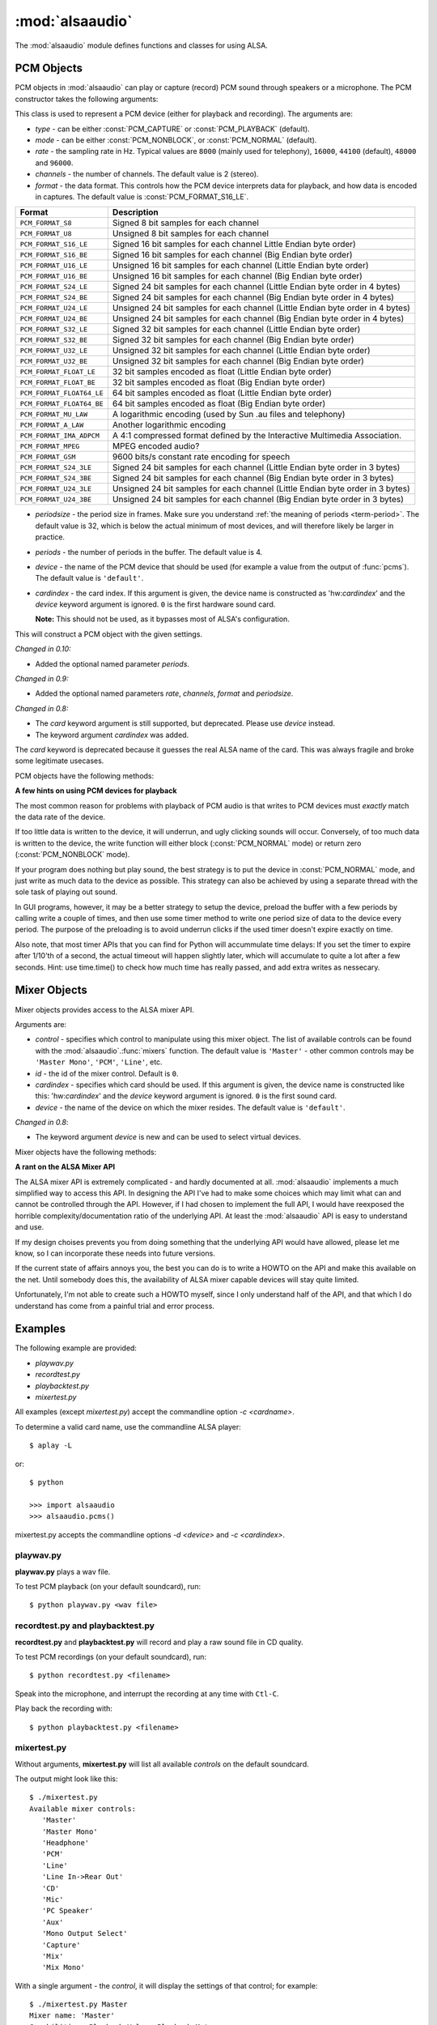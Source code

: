 ****************
:mod:`alsaaudio`
****************

.. module:: alsaaudio
   :platform: Linux

.. moduleauthor:: Casper Wilstrup <cwi@aves.dk>
.. moduleauthor:: Lars Immisch <lars@ibp.de>

The :mod:`alsaaudio` module defines functions and classes for using ALSA.

.. function:: pcms(pcmtype=PCM_PLAYBACK)

   List available PCM devices by name.

   Arguments are:

   * *pcmtype* - can be either :const:`PCM_CAPTURE` or :const:`PCM_PLAYBACK`
     (default).  

   **Note:**

   For :const:`PCM_PLAYBACK`, the list of device names should be equivalent
   to the list of device names that ``aplay -L`` displays on the commandline::

      $ aplay -L

   For :const:`PCM_CAPTURE`, the list of device names should be equivalent
   to the list of device names that  ``arecord -L`` displays on the
   commandline::

      $ arecord -L

   *New in 0.8*

.. function:: cards()

   List the available ALSA cards by name. This function is only moderately
   useful. If you want to see a list of available PCM devices, use :func:`pcms`
   instead.

..
   Omitted by intention due to being superseded by cards():

   .. function:: card_indexes()
   .. function:: card_name()

.. function:: mixers(cardindex=-1, device='default')

   List the available mixers. The arguments are:

   * *cardindex* - the card index. If this argument is given, the device name
     is constructed as: 'hw:*cardindex*' and
     the `device` keyword argument is ignored. ``0`` is the first hardware sound
     card.

     **Note:** This should not be used, as it bypasses most of ALSA's configuration.

   * *device* - the name of the device on which the mixer resides. The default
     is ``'default'``.

   **Note:** For a list of available controls, you can also use ``amixer`` on
   the commandline::

      $ amixer

   To elaborate the example, calling :func:`mixers` with the argument
   ``cardindex=0`` should give the same list of Mixer controls as::

      $ amixer -c 0

   And calling :func:`mixers` with the argument ``device='foo'`` should give
   the same list of Mixer controls as::

      $ amixer -D foo

   *Changed in 0.8*:

   - The keyword argument `device` is new and can be used to
     select virtual devices. As a result, the default behaviour has subtly
     changed. Since 0.8, this functions returns the mixers for the default
     device, not the mixers for the first card.

.. function:: asoundlib_version()

   Return a Python string containing the ALSA version found.


.. _pcm-objects:

PCM Objects
-----------

PCM objects in :mod:`alsaaudio` can play or capture (record) PCM
sound through speakers or a microphone. The PCM constructor takes the
following arguments:

.. class:: PCM(type=PCM_PLAYBACK, mode=PCM_NORMAL, rate=44100, channels=2, format=PCM_FORMAT_S16_LE, periodsize=32, periods=4, device='default', cardindex=-1)

   This class is used to represent a PCM device (either for playback and
   recording). The arguments are:

   * *type* - can be either :const:`PCM_CAPTURE` or :const:`PCM_PLAYBACK`
     (default).  
   * *mode* - can be either :const:`PCM_NONBLOCK`, or :const:`PCM_NORMAL`
     (default). 
   * *rate* - the sampling rate in Hz. Typical values are ``8000`` (mainly used for telephony), ``16000``, ``44100`` (default), ``48000`` and ``96000``.
   * *channels* - the number of channels. The default value is 2 (stereo).
   * *format* - the data format. This controls how the PCM device interprets data for playback, and how data is encoded in captures. 
     The default value is :const:`PCM_FORMAT_S16_LE`.

   =========================  ===============
        Format                Description
   =========================  ===============
   ``PCM_FORMAT_S8``          Signed 8 bit samples for each channel
   ``PCM_FORMAT_U8``          Unsigned 8 bit samples for each channel
   ``PCM_FORMAT_S16_LE``      Signed 16 bit samples for each channel Little Endian byte order)
   ``PCM_FORMAT_S16_BE``      Signed 16 bit samples for each channel (Big Endian byte order)
   ``PCM_FORMAT_U16_LE``      Unsigned 16 bit samples for each channel (Little Endian byte order)
   ``PCM_FORMAT_U16_BE``      Unsigned 16 bit samples for each channel (Big Endian byte order)
   ``PCM_FORMAT_S24_LE``      Signed 24 bit samples for each channel (Little Endian byte order in 4 bytes)
   ``PCM_FORMAT_S24_BE``      Signed 24 bit samples for each channel (Big Endian byte order in 4 bytes)
   ``PCM_FORMAT_U24_LE``      Unsigned 24 bit samples for each channel (Little Endian byte order in 4 bytes)
   ``PCM_FORMAT_U24_BE``      Unsigned 24 bit samples for each channel (Big Endian byte order in 4 bytes)
   ``PCM_FORMAT_S32_LE``      Signed 32 bit samples for each channel (Little Endian byte order)
   ``PCM_FORMAT_S32_BE``      Signed 32 bit samples for each channel (Big Endian byte order)
   ``PCM_FORMAT_U32_LE``      Unsigned 32 bit samples for each channel (Little Endian byte order)
   ``PCM_FORMAT_U32_BE``      Unsigned 32 bit samples for each channel (Big Endian byte order)
   ``PCM_FORMAT_FLOAT_LE``    32 bit samples encoded as float (Little Endian byte order)
   ``PCM_FORMAT_FLOAT_BE``    32 bit samples encoded as float (Big Endian byte order)
   ``PCM_FORMAT_FLOAT64_LE``  64 bit samples encoded as float (Little Endian byte order)
   ``PCM_FORMAT_FLOAT64_BE``  64 bit samples encoded as float (Big Endian byte order)
   ``PCM_FORMAT_MU_LAW``      A logarithmic encoding (used by Sun .au files and telephony)
   ``PCM_FORMAT_A_LAW``       Another logarithmic encoding
   ``PCM_FORMAT_IMA_ADPCM``   A 4:1 compressed format defined by the Interactive Multimedia Association.
   ``PCM_FORMAT_MPEG``        MPEG encoded audio?
   ``PCM_FORMAT_GSM``         9600 bits/s constant rate encoding for speech
   ``PCM_FORMAT_S24_3LE``     Signed 24 bit samples for each channel (Little Endian byte order in 3 bytes)
   ``PCM_FORMAT_S24_3BE``     Signed 24 bit samples for each channel (Big Endian byte order in 3 bytes)
   ``PCM_FORMAT_U24_3LE``     Unsigned 24 bit samples for each channel (Little Endian byte order in 3 bytes)
   ``PCM_FORMAT_U24_3BE``     Unsigned 24 bit samples for each channel (Big Endian byte order in 3 bytes)
   =========================  ===============

   * *periodsize* - the period size in frames.
     Make sure you understand :ref:`the meaning of periods <term-period>`.
     The default value is 32, which is below the actual minimum of most devices,
     and will therefore likely be larger in practice.
   * *periods* - the number of periods in the buffer. The default value is 4.
   * *device* - the name of the PCM device that should be used (for example
     a value from the output of :func:`pcms`). The default value is
     ``'default'``.
   * *cardindex* - the card index. If this argument is given, the device name
     is constructed as 'hw:*cardindex*' and
     the `device` keyword argument is ignored.
     ``0`` is the first hardware sound card.

     **Note:** This should not be used, as it bypasses most of ALSA's configuration.

   This will construct a PCM object with the given settings.

   *Changed in 0.10:*

   - Added the optional named parameter `periods`.

   *Changed in 0.9:*

   - Added the optional named parameters `rate`, `channels`, `format` and `periodsize`.

   *Changed in 0.8:*

   - The `card` keyword argument is still supported,
     but deprecated. Please use `device` instead.

   - The keyword argument `cardindex` was added.

   The `card` keyword is deprecated because it guesses the real ALSA
   name of the card. This was always fragile and broke some legitimate usecases.

PCM objects have the following methods:

.. method:: PCM.info()

   The info function returns a dictionary containing the configuration of a PCM device. As ALSA takes into account limitations of the hardware and software devices the configuration achieved might not correspond to the values used during creation. There is therefore a need to check the realised configuration before processing the sound coming from the device or before sending sound to a device. A small subset of parameters can be set, but cannot be queried. These parameters are stored by alsaaudio and returned as they were given by the user, to distinguish them from parameters retrieved from ALSA these parameters have a name prefixed with **" (call value) "**. Yet another set of properties derives directly from the hardware and can be obtained through ALSA.
   
   ===========================  =============================  ==================================================================
        Key                      Description (Reference)            Type       
   ===========================  =============================  ==================================================================
   name                         PCM():device                      string
   card_no                      *index of card*                   integer  (negative indicates device not associable with a card)
   device_no                    *index of PCM device*             integer 
   subdevice_no                 *index of PCM subdevice*          integer 
   state                        *name of PCM state*               string
   access_type                  *name of PCM access type*         string
   (call value) type            PCM():type                        integer
   (call value) type_name       PCM():type                        string
   (call value) mode            PCM():mode                        integer
   (call value) mode_name       PCM():mode                        string
   format                       PCM():format                      integer 
   format_name                  PCM():format                      string
   format_description           PCM():format                      string
   subformat_name               *name of PCM subformat*           string
   subformat_description        *description of subformat*        string
   channels                     PCM():channels                    integer
   rate                         PCM():rate                        integer (Hz)
   period_time                  *period duration*                 integer (:math:`\mu s`)
   period_size                  PCM():period_size                 integer (frames)
   buffer_time                  *buffer time*                     integer (:math:`\mu s`) (negative indicates error)
   buffer_size                  *buffer size*                     integer (frames) (negative indicates error)
   get_periods                  *approx. periods in buffer*       integer (negative indicates error)
   rate_numden                  *numerator, denominator*          tuple (integer (Hz), integer (Hz))
   significant_bits             *significant bits in sample*      integer (negative indicates error)
   is_batch                     *hw: double buffering*            boolean (True: hardware supported)
   is_block_transfer            *hw: block transfer*              boolean (True: hardware supported)
   is_double                    *hw: double buffering*            boolean (True: hardware supported)
   is_half_duplex               *hw: half-duplex*                 boolean (True: hardware supported)
   is_joint_duplex              *hw: joint-duplex*                boolean (True: hardware supported)
   can_overrange                *hw: overrange detection*         boolean (True: hardware supported)
   can_mmap_sample_resolution   *hw: sample-resol. mmap*          boolean (True: hardware supported)
   can_pause                    *hw: pause*                       boolean (True: hardware supported)
   can_resume                   *hw: resume*                      boolean (True: hardware supported)
   can_sync_start               *hw: synchronized start*          boolean (True: hardware supported) 
   ===========================  =============================  ==================================================================

   The italicized descriptions give a summary of the "full" description as it can be found in the  `ALSA documentation <https://www.alsa-project.org/alsa-doc>`_. "hw:": indicates that the property indicated relates to the hardware. Parameters passed to the PCM object during instantation are prefixed with "PCM():", they are described there for the keyword argument indicated after "PCM():".


.. method:: PCM.pcmtype()

   Returns the type of PCM object. Either :const:`PCM_CAPTURE` or
   :const:`PCM_PLAYBACK`.

.. method:: PCM.pcmmode()

   Return the mode of the PCM object. One of :const:`PCM_NONBLOCK`,
   :const:`PCM_ASYNC`, or :const:`PCM_NORMAL`

.. method:: PCM.cardname()

   Return the name of the sound card used by this PCM object.

..
   Omitted by intention due to not really fitting the c'tor-based setup concept:

   .. method:: PCM.getchannels()

   Returns list of the device's supported channel counts.

   .. method:: PCM.getratebounds()

   Returns the card's minimum and maximum supported sample rates as
   a tuple of integers.

   .. method:: PCM.getrates()

   Returns the sample rates supported by the device.
   The returned value can be of one of the following, depending on
   the card's properties:
   * Card supports only a single rate: returns the rate
   * Card supports a continuous range of rates: returns a tuple of
     the range's lower and upper bounds (inclusive)
   * Card supports a collection of well-known rates: returns a list of
     the supported rates

   .. method:: PCM.getformats()

   Returns a dictionary of supported format codes (integers) keyed by
   their standard ALSA names (strings).

.. method:: PCM.setchannels(nchannels)

   .. deprecated:: 0.9 Use the `channels` named argument to :func:`PCM`.

.. method:: PCM.setrate(rate)

   .. deprecated:: 0.9 Use the `rate` named argument to :func:`PCM`.

.. method:: PCM.setformat(format)

   .. deprecated:: 0.9 Use the `format` named argument to :func:`PCM`.

.. method:: PCM.setperiodsize(period)

   .. deprecated:: 0.9 Use the `periodsize` named argument to :func:`PCM`.

.. method:: PCM.info()

   Returns a dictionary with the PCM object's configured parameters.

   Values are retrieved from the ALSA library if they are available;
   otherwise they represent those stored by pyalsaaudio, and their keys
   are prefixed with ' (call value) '.

   *New in 0.9.1*

.. method:: PCM.dumpinfo()

   Dumps the PCM object's configured parameters to stdout.

.. method:: PCM.state()

   Returs the current state of the stream, which can be one of
   :const:`PCM_STATE_OPEN` (this should not actually happen),
   :const:`PCM_STATE_SETUP` (after :func:`drop` or :func:`drain`),
   :const:`PCM_STATE_PREPARED` (after construction),
   :const:`PCM_STATE_RUNNING`,
   :const:`PCM_STATE_XRUN`,
   :const:`PCM_STATE_DRAINING`,
   :const:`PCM_STATE_PAUSED`,
   :const:`PCM_STATE_SUSPENDED`, and
   :const:`PCM_STATE_DISCONNECTED`.

   *New in 0.10*

.. method:: PCM.read()

   In :const:`PCM_NORMAL` mode, this function blocks until a full period is
   available, and then returns a tuple (length,data) where *length* is
   the number of frames of captured data, and *data* is the captured
   sound frames as a string. The length of the returned data will be 
   periodsize\*framesize bytes.

   In :const:`PCM_NONBLOCK` mode, the call will not block, but will return
   ``(0,'')`` if no new period has become available since the last
   call to read.

   In case of a buffer overrun, this function will return the negative
   size :const:`-EPIPE`, and no data is read.
   This indicates that data was lost. To resume capturing, just call read
   again, but note that the stream was already corrupted.
   To avoid the problem in the future, try using a larger period size
   and/or more periods, at the cost of higher latency.

.. method:: PCM.write(data)

   Writes (plays) the sound in data. The length of data *must* be a
   multiple of the frame size, and *should* be exactly the size of a
   period. If less than 'period size' frames are provided, the actual
   playout will not happen until more data is written.

   If the data was successfully written, the call returns the size of the
   data *in frames*.

   If the device is not in :const:`PCM_NONBLOCK` mode, this call will block
   if the kernel buffer is full, and until enough sound has been played
   to allow the sound data to be buffered.

   In :const:`PCM_NONBLOCK` mode, the call will return immediately, with a
   return value of zero, if the buffer is full. In this case, the data
   should be written again at a later time.

   In case of a buffer underrun, this function will return the negative
   size :const:`-EPIPE`, and no data is written.
   At this point, the playback was already corrupted. If you want to play
   the data nonetheless, call write again with the same data.
   To avoid the problem in the future, try using a larger period size
   and/or more periods, at the cost of higher latency.

   Note that this call completing means only that the samples were buffered
   in the kernel, and playout will continue afterwards. Make sure that the
   stream is drained before discarding the PCM handle.

.. method:: PCM.pause([enable=True])

   If *enable* is :const:`True`, playback or capture is paused.
   Otherwise, playback/capture is resumed.

.. method:: PCM.drop()

   Stop the stream and drop residual buffered frames.

   *New in 0.9*

.. method:: PCM.drain()

   For :const:`PCM_PLAYBACK` PCM objects, play residual buffered frames
   and then stop the stream. In :const:`PCM_NORMAL` mode,
   this function blocks until all pending playback is drained.

   For :const:`PCM_CAPTURE` PCM objects, this function is not very useful.

   *New in 0.10*

.. method:: PCM.close()

   Closes the PCM device.

   For :const:`PCM_PLAYBACK` PCM objects in :const:`PCM_NORMAL` mode,
   this function blocks until all pending playback is drained.

.. method:: PCM.polldescriptors()

   Returns a list of tuples of *(file descriptor, eventmask)* that can be
   used to wait for changes on the PCM with *select.poll*.

   The *eventmask* value is compatible with `poll.register`__ in the Python 
   :const:`select` module.

.. method:: PCM.set_tstamp_mode([mode=PCM_TSTAMP_ENABLE])

   Set the ALSA timestamp mode on the device. The mode argument can be set to
   either :const:`PCM_TSTAMP_NONE` or :const:`PCM_TSTAMP_ENABLE`.

.. method:: PCM.get_tstamp_mode()

   Return the integer value corresponding to the ALSA timestamp mode. The
   return value can be either :const:`PCM_TSTAMP_NONE` or :const:`PCM_TSTAMP_ENABLE`.

.. method:: PCM.set_tstamp_type([type=PCM_TSTAMP_TYPE_GETTIMEOFDAY])

   Set the ALSA timestamp mode on the device. The type argument
   can be set to either :const:`PCM_TSTAMP_TYPE_GETTIMEOFDAY`,
   :const:`PCM_TSTAMP_TYPE_MONOTONIC` or :const:`PCM_TSTAMP_TYPE_MONOTONIC_RAW`.

.. method:: PCM.get_tstamp_type()

   Return the integer value corresponding to the ALSA timestamp type. The
   return value can be either :const:`PCM_TSTAMP_TYPE_GETTIMEOFDAY`,
   :const:`PCM_TSTAMP_TYPE_MONOTONIC` or :const:`PCM_TSTAMP_TYPE_MONOTONIC_RAW`.

.. method:: PCM.htimestamp()

   Return a Python tuple *(seconds, nanoseconds, frames_available_in_buffer)*.

   The type of output is controlled by the tstamp_type, as described in the table below.

   =================================  ===========================================
            Timestamp Type                             Description
   =================================  ===========================================
   ``PCM_TSTAMP_TYPE_GETTIMEOFDAY``   System-wide realtime clock with seconds
                                      since epoch.
   ``PCM_TSTAMP_TYPE_MONOTONIC``      Monotonic time from an unspecified starting
                                      time. Progress is NTP synchronized.
   ``PCM_TSTAMP_TYPE_MONOTONIC_RAW``  Monotonic time from an unspecified starting
                                      time using only the system clock.
   =================================  ===========================================

   The timestamp mode is controlled by the tstamp_mode, as described in the table below.

   =================================  ===========================================
            Timestamp Mode                             Description
   =================================  ===========================================
   ``PCM_TSTAMP_NONE``                No timestamp.
   ``PCM_TSTAMP_ENABLE``              Update timestamp at every hardware position
                                      update.
   =================================  ===========================================

**A few hints on using PCM devices for playback**

The most common reason for problems with playback of PCM audio is that writes 
to PCM devices must *exactly* match the data rate of the device.

If too little data is written to the device, it will underrun, and
ugly clicking sounds will occur. Conversely, of too much data is
written to the device, the write function will either block
(:const:`PCM_NORMAL` mode) or return zero (:const:`PCM_NONBLOCK` mode).

If your program does nothing but play sound, the best strategy is to put the
device in :const:`PCM_NORMAL` mode, and just write as much data to the device as
possible. This strategy can also be achieved by using a separate
thread with the sole task of playing out sound.

In GUI programs, however, it may be a better strategy to setup the device,
preload the buffer with a few periods by calling write a couple of times, and
then use some timer method to write one period size of data to the device every
period. The purpose of the preloading is to avoid underrun clicks if the used
timer doesn't expire exactly on time.

Also note, that most timer APIs that you can find for Python will
accummulate time delays: If you set the timer to expire after 1/10'th
of a second, the actual timeout will happen slightly later, which will
accumulate to quite a lot after a few seconds. Hint: use time.time()
to check how much time has really passed, and add extra writes as nessecary.


.. _mixer-objects:

Mixer Objects
-------------

Mixer objects provides access to the ALSA mixer API.

.. class:: Mixer(control='Master', id=0, cardindex=-1, device='default')

   Arguments are:

   * *control* - specifies which control to manipulate using this mixer
     object. The list of available controls can be found with the 
     :mod:`alsaaudio`.\ :func:`mixers` function.  The default value is
     ``'Master'`` - other common controls may be ``'Master Mono'``, ``'PCM'``,
     ``'Line'``, etc.

   * *id* - the id of the mixer control. Default is ``0``.

   * *cardindex* - specifies which card should be used. If this argument
     is given, the device name is constructed like this: 'hw:*cardindex*' and
     the `device` keyword argument is ignored. ``0`` is the
     first sound card. 

   * *device* - the name of the device on which the mixer resides. The default
     value is ``'default'``.

   *Changed in 0.8*:

   - The keyword argument `device` is new and can be used to select virtual
     devices.

Mixer objects have the following methods:

.. method:: Mixer.cardname()

   Return the name of the sound card used by this Mixer object

.. method:: Mixer.mixer()

   Return the name of the specific mixer controlled by this object, For example
   ``'Master'`` or ``'PCM'``

.. method:: Mixer.mixerid()

   Return the ID of the ALSA mixer controlled by this object.

.. method:: Mixer.switchcap()

   Returns a list of the switches which are defined by this specific mixer.
   Possible values in this list are:

   ======================  ================
   Switch                  Description
   ======================  ================
   'Mute'                  This mixer can mute
   'Joined Mute'           This mixer can mute all channels at the same time
   'Playback Mute'         This mixer can mute the playback output
   'Joined Playback Mute'  Mute playback for all channels at the same time}
   'Capture Mute'          Mute sound capture 
   'Joined Capture Mute'   Mute sound capture for all channels at a time}
   'Capture Exclusive'     Not quite sure what this is
   ======================  ================

   To manipulate these switches use the :meth:`setrec` or
   :meth:`setmute` methods

.. method:: Mixer.volumecap()

   Returns a list of the volume control capabilities of this
   mixer. Possible values in the list are:

   ========================  ================
   Capability                Description
   ========================  ================
   'Volume'                  This mixer can control volume
   'Joined Volume'           This mixer can control volume for all channels at the same time
   'Playback Volume'         This mixer can manipulate the playback output
   'Joined Playback Volume'  Manipulate playback volumne for all channels at the same time
   'Capture Volume'          Manipulate sound capture volume
   'Joined Capture Volume'   Manipulate sound capture volume for all channels at a time
   ========================  ================

.. method:: Mixer.getenum()

   For enumerated controls, return the currently selected item and  the list of
   items available.

   Returns a tuple *(string, list of strings)*.

   For example, my soundcard has a Mixer called *Mono Output Select*. Using
   *amixer*, I get::

      $ amixer get "Mono Output Select"
      Simple mixer control 'Mono Output Select',0
        Capabilities: enum
        Items: 'Mix' 'Mic'
        Item0: 'Mix'

   Using :mod:`alsaaudio`, one could do::

      >>> import alsaaudio
      >>> m = alsaaudio.Mixer('Mono Output Select')
      >>> m.getenum()
      ('Mix', ['Mix', 'Mic'])

   This method will return an empty tuple if the mixer is not an  enumerated
   control.

.. method:: Mixer.setenum(index)

   For enumerated controls, sets the currently selected item.
   *index* is an index into the list of available enumerated items returned
   by :func:`getenum`.

.. method:: Mixer.getrange(pcmtype=PCM_PLAYBACK, units=VOLUME_UNITS_RAW)

   Return the volume range of the ALSA mixer controlled by this object.
   The value is a tuple of integers whose meaning is determined by the
   *units* argument.

   The optional *pcmtype* argument can be either :const:`PCM_PLAYBACK` or
   :const:`PCM_CAPTURE`, which is relevant if the mixer can control both
   playback and capture volume.  The default value is :const:`PCM_PLAYBACK`
   if the mixer has playback channels, otherwise it is :const:`PCM_CAPTURE`.

   The optional *units* argument can be one of :const:`VOLUME_UNITS_PERCENTAGE`,
   :const:`VOLUME_UNITS_RAW`, or :const:`VOLUME_UNITS_DB`.

.. method:: Mixer.getvolume(pcmtype=PCM_PLAYBACK, units=VOLUME_UNITS_PERCENTAGE)

   Returns a list with the current volume settings for each channel. The list
   elements are integers whose meaning is determined by the *units* argument.

   The optional *pcmtype* argument can be either :const:`PCM_PLAYBACK` or
   :const:`PCM_CAPTURE`, which is relevant if the mixer can control both
   playback and capture volume. The default value is :const:`PCM_PLAYBACK`
   if the mixer has playback channels, otherwise it is :const:`PCM_CAPTURE`.

   The optional *units* argument can be one of :const:`VOLUME_UNITS_PERCENTAGE`,
   :const:`VOLUME_UNITS_RAW`, or :const:`VOLUME_UNITS_DB`.

.. method:: Mixer.setvolume(volume, channel=None, pcmtype=PCM_PLAYBACK, units=VOLUME_UNITS_PERCENTAGE)

   Change the current volume settings for this mixer. The *volume* argument
   is an integer whose meaning is determined by the *units* argument.

   If the optional argument *channel* is present, the volume is set
   only for this channel. This assumes that the mixer can control the
   volume for the channels independently.

   The optional *pcmtype* argument can be either :const:`PCM_PLAYBACK` or
   :const:`PCM_CAPTURE`, which is relevant if the mixer can control both
   playback and capture volume. The default value is :const:`PCM_PLAYBACK`
   if the mixer has playback channels, otherwise it is :const:`PCM_CAPTURE`.

   The optional *units* argument can be one of :const:`VOLUME_UNITS_PERCENTAGE`,
   :const:`VOLUME_UNITS_RAW`, or :const:`VOLUME_UNITS_DB`.

.. method:: Mixer.getmute()

   Return a list indicating the current mute setting for each channel.
   0 means not muted, 1 means muted.

   This method will fail if the mixer has no playback switch capabilities.

.. method:: Mixer.setmute(mute, [channel])

   Sets the mute flag to a new value. The *mute* argument is either 0 for not
   muted, or 1 for muted.

   The optional *channel* argument controls which channel is
   muted. The default is to set the mute flag for all channels.

   This method will fail if the mixer has no playback mute capabilities

.. method:: Mixer.getrec()

   Return a list indicating the current record mute setting for each channel.
   0 means not recording, 1 means recording.

   This method will fail if the mixer has no capture switch capabilities.

.. method:: Mixer.setrec(capture, [channel])

   Sets the capture mute flag to a new value. The *capture* argument
   is either 0 for no capture, or 1 for capture.

   The optional *channel* argument controls which channel is
   changed. The default is to set the capture flag for all channels.

   This method will fail if the mixer has no capture switch capabilities.

.. method:: Mixer.polldescriptors()

   Returns a list of tuples of *(file descriptor, eventmask)* that can be
   used to wait for changes on the mixer with *select.poll*.

   The *eventmask* value is compatible with `poll.register`__ in the Python 
   :const:`select` module.

.. method:: Mixer.handleevents()

   Acknowledge events on the :func:`polldescriptors` file descriptors
   to prevent subsequent polls from returning the same events again.
   Returns the number of events that were acknowledged.

.. method:: Mixer.close()

   Closes the Mixer device.

**A rant on the ALSA Mixer API**

The ALSA mixer API is extremely complicated - and hardly documented at all.
:mod:`alsaaudio` implements a much simplified way to access this API. In
designing the API I've had to make some choices which may limit what can and
cannot be controlled through the API. However, if I had chosen to implement the
full API, I would have reexposed the horrible complexity/documentation ratio of
the underlying API.  At least the :mod:`alsaaudio` API is easy to
understand and use.

If my design choises prevents you from doing something that the underlying API
would have allowed, please let me know, so I can incorporate these needs into
future versions.

If the current state of affairs annoys you, the best you can do is to write a
HOWTO on the API and make this available on the net. Until somebody does this,
the availability of ALSA mixer capable devices will stay quite limited.

Unfortunately, I'm not able to create such a HOWTO myself, since I only
understand half of the API, and that which I do understand has come from a
painful trial and error process.


.. _pcm-example:

Examples
--------

The following example are provided:

* `playwav.py`
* `recordtest.py`
* `playbacktest.py`
* `mixertest.py`

All examples (except `mixertest.py`) accept the commandline option 
*-c <cardname>*.

To determine a valid card name, use the commandline ALSA player::

   $ aplay -L

or::

   $ python

   >>> import alsaaudio
   >>> alsaaudio.pcms()

mixertest.py accepts the commandline options *-d <device>* and
*-c <cardindex>*. 

playwav.py
~~~~~~~~~~

**playwav.py** plays a wav file. 

To test PCM playback (on your default soundcard), run::

   $ python playwav.py <wav file>

recordtest.py and playbacktest.py
~~~~~~~~~~~~~~~~~~~~~~~~~~~~~~~~~

**recordtest.py** and **playbacktest.py** will record and play a raw
sound file in CD quality.

To test PCM recordings (on your default soundcard), run::

   $ python recordtest.py <filename>

Speak into the microphone, and interrupt the recording at any time
with ``Ctl-C``.

Play back the recording with::

   $ python playbacktest.py <filename>

mixertest.py
~~~~~~~~~~~~

Without arguments, **mixertest.py** will list all available *controls* on the
default soundcard.

The output might look like this::

  $ ./mixertest.py
  Available mixer controls:
     'Master'
     'Master Mono'
     'Headphone'
     'PCM'
     'Line'
     'Line In->Rear Out'
     'CD'
     'Mic'
     'PC Speaker'
     'Aux'
     'Mono Output Select'
     'Capture'
     'Mix'
     'Mix Mono'

With a single argument - the *control*, it will display the settings of 
that control; for example::

  $ ./mixertest.py Master
  Mixer name: 'Master'
  Capabilities: Playback Volume Playback Mute
  Channel 0 volume: 61%
  Channel 1 volume: 61%

With two arguments, the *control* and a *parameter*, it will set the 
parameter on the mixer::

  $ ./mixertest.py Master mute

This will mute the Master mixer.

Or::

  $ ./mixertest.py Master 40

This sets the volume to 40% on all channels.

To select a different soundcard, use either the *device* or *cardindex*
argument::

  $ ./mixertest.py -c 0 Master
  Mixer name: 'Master'
  Capabilities: Playback Volume Playback Mute
  Channel 0 volume: 61%
  Channel 1 volume: 61%
